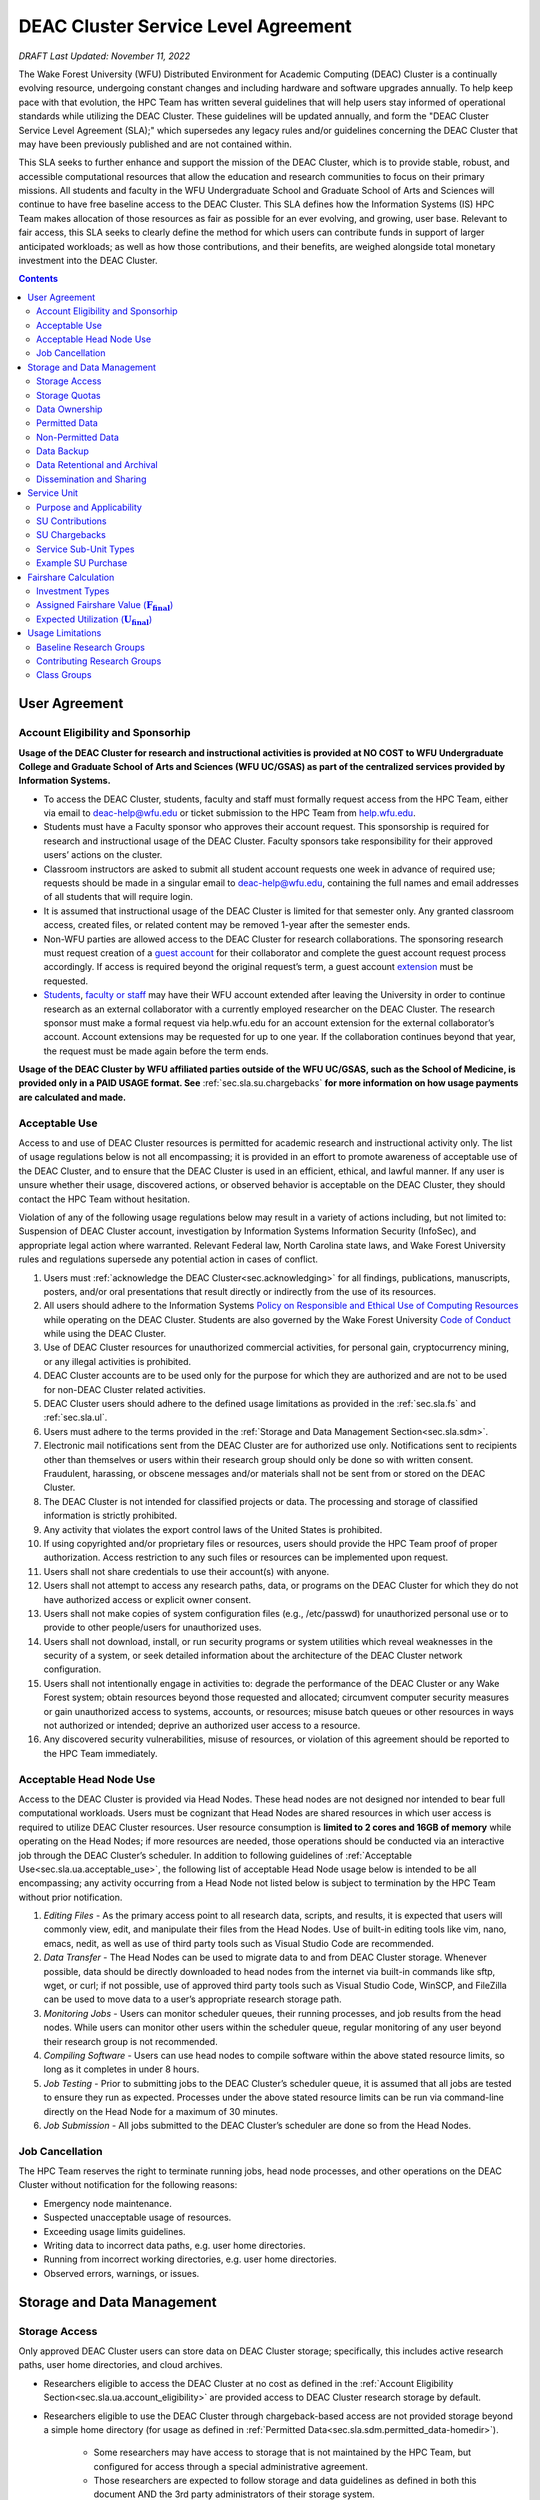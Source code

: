 .. _sec.sla:

####################################
DEAC Cluster Service Level Agreement
####################################

*DRAFT Last Updated: November 11, 2022*

The Wake Forest University (WFU) Distributed Environment for Academic Computing (DEAC) Cluster is a continually evolving resource, undergoing constant changes and including hardware and software upgrades annually. To help keep pace with that evolution, the HPC Team has written several guidelines that will help users stay informed of operational standards while utilizing the DEAC Cluster. These guidelines will be updated annually, and form the "DEAC Cluster Service Level Agreement (SLA);" which supersedes any legacy rules and/or guidelines concerning the DEAC Cluster that may have been previously published and are not contained within. 

This SLA seeks to further enhance and support the mission of the DEAC Cluster, which is to provide stable, robust, and accessible computational resources that allow the education and research communities to focus on their primary missions. All students and faculty in the WFU Undergraduate School and Graduate School of Arts and Sciences will continue to have free baseline access to the DEAC Cluster. This SLA defines how the Information Systems (IS) HPC Team makes allocation of those resources as fair as possible for an ever evolving, and growing, user base. Relevant to fair access, this SLA seeks to clearly define the method for which users can contribute funds in support of larger anticipated workloads; as well as how those contributions, and their benefits, are weighed alongside total monetary investment into the DEAC Cluster.

.. contents::
   :depth: 2
..

.. #############################################################################
.. #############################################################################
.. #############################################################################
.. #############################################################################

.. _sec.sla.ua:

**************
User Agreement
**************

.. _sec.sla.ua.account_eligibility:

Account Eligibility and Sponsorhip
==================================

**Usage of the DEAC Cluster for research and instructional activities is provided at NO COST to WFU Undergraduate College and Graduate School of Arts and Sciences (WFU UC/GSAS) as part of the centralized services provided by Information Systems.**

* To access the DEAC Cluster, students, faculty and staff must formally request access from the HPC Team, either via email to `deac-help@wfu.edu <mailto:deac-help@wfu.edu>`_ or ticket submission to the HPC Team from `help.wfu.edu <https://help.wfu.edu>`_.
* Students must have a Faculty sponsor who approves their account request. This sponsorship is required for research and instructional usage of the DEAC Cluster. Faculty sponsors take responsibility for their approved users’ actions on the cluster. 
* Classroom instructors are asked to submit all student account requests one week in advance of required use; requests should be made in a singular email to `deac-help@wfu.edu <mailto:deac-help@wfu.edu>`_, containing the full names and email addresses of all students that will require login.
* It is assumed that instructional usage of the DEAC Cluster is limited for that semester only. Any granted classroom access, created files, or related content may be removed 1-year after the semester ends.
* Non-WFU parties are allowed access to the DEAC Cluster for research collaborations. The sponsoring research must request creation of a `guest account <https://help.wfu.edu/support/catalog/items/64>`_ for their collaborator and complete the guest account request process accordingly. If access is required beyond the original request’s term, a guest account `extension <https://help.wfu.edu/support/catalog/items/63>`_ must be requested.
* `Students <https://help.wfu.edu/support/catalog/items/127>`_, `faculty or staff <https://help.wfu.edu/support/catalog/items/60>`_ may have their WFU account extended after leaving the University in order to continue research as an external collaborator with a currently employed researcher on the DEAC Cluster. The research sponsor must make a formal request via help.wfu.edu for an account extension for the external collaborator’s account. Account extensions may be requested for up to one year. If the collaboration continues beyond that year, the request must be made again before the term ends.

**Usage of the DEAC Cluster by WFU affiliated parties outside of the WFU UC/GSAS, such as the School of Medicine, is provided only in a PAID USAGE format. See** :ref:`sec.sla.su.chargebacks` **for more information on how usage payments are calculated and made.**

.. _sec.sla.ua.acceptable_use:

Acceptable Use
==============

Access to and use of DEAC Cluster resources is permitted for academic research and instructional activity only. The list of usage regulations below is not all encompassing; it is provided in an effort to promote awareness of acceptable use of the DEAC Cluster, and to ensure that the DEAC Cluster is used in an efficient, ethical, and lawful manner. If any user is unsure whether their usage, discovered actions, or observed behavior is acceptable on the DEAC Cluster, they should contact the HPC Team without hesitation. 

Violation of any of the following usage regulations below may result in a variety of actions including, but not limited to: Suspension of DEAC Cluster account, investigation by Information Systems Information Security (InfoSec), and appropriate legal action where warranted. Relevant Federal law, North Carolina state laws, and Wake Forest University rules and regulations supersede any potential action in cases of conflict. 

#. Users must :ref:`acknowledge the DEAC Cluster<sec.acknowledging>` for all findings, publications, manuscripts, posters, and/or oral presentations that result directly or indirectly from the use of its resources.
#. All users should adhere to the Information Systems `Policy on Responsible and Ethical Use of Computing Resources <https://docs.google.com/document/d/1ERgJ0aIBqTr9UQr6Vy6dNvb0nsKyGOZi2p1_MTZl9YA/edit?usp=sharing>`_ while operating on the DEAC Cluster. Students are also governed by the Wake Forest University `Code of Conduct <https://studentconduct.wfu.edu/undergraduate-student-handbook/>`_ while using the DEAC Cluster.
#. Use of DEAC Cluster resources for unauthorized commercial activities, for personal gain, cryptocurrency mining, or any illegal activities is prohibited.
#. DEAC Cluster accounts are to be used only for the purpose for which they are authorized and are not to be used for non-DEAC Cluster related activities. 
#. DEAC Cluster users should adhere to the defined usage limitations as provided in the :ref:`sec.sla.fs` and :ref:`sec.sla.ul`.
#. Users must adhere to the terms provided in the :ref:`Storage and Data Management Section<sec.sla.sdm>`.
#. Electronic mail notifications sent from the DEAC Cluster are for authorized use only. Notifications sent to recipients other than themselves or users within their research group should only be done so with written consent. Fraudulent, harassing, or obscene messages and/or materials shall not be sent from or stored on the DEAC Cluster.
#. The DEAC Cluster is not intended for classified projects or data. The processing and storage of classified information is strictly prohibited.
#. Any activity that violates the export control laws of the United States is prohibited.
#. If using copyrighted and/or proprietary files or resources, users should provide the HPC Team proof of proper authorization. Access restriction to any such files or resources can be implemented upon request.
#. Users shall not share credentials to use their account(s) with anyone.
#. Users shall not attempt to access any research paths, data, or programs on the DEAC Cluster for which they do not have authorized access or explicit owner consent.
#. Users shall not make copies of system configuration files (e.g., /etc/passwd) for unauthorized personal use or to provide to other people/users for unauthorized uses.
#. Users shall not download, install, or run security programs or system utilities which reveal weaknesses in the security of a system, or seek detailed information about the architecture of the DEAC Cluster network configuration.
#. Users shall not intentionally engage in activities to: degrade the performance of the DEAC Cluster or any Wake Forest system; obtain resources beyond those requested and allocated; circumvent computer security measures or gain unauthorized access to systems, accounts, or resources; misuse batch queues or other resources in ways not authorized or intended; deprive an authorized user access to a resource.
#. Any discovered security vulnerabilities, misuse of resources, or violation of this agreement should be reported to the HPC Team immediately.

.. _sec.sla.ua.acceptable_head_node_use:

Acceptable Head Node Use
========================

Access to the DEAC Cluster is provided via Head Nodes. These head nodes are not designed nor intended to bear full computational workloads. Users must be cognizant that Head Nodes are shared resources in which user access is required to utilize DEAC Cluster resources. User resource consumption is **limited to 2 cores and 16GB of memory** while operating on the Head Nodes; if more resources are needed, those operations should be conducted via an interactive job through the DEAC Cluster’s scheduler. In addition to following guidelines of :ref:`Acceptable Use<sec.sla.ua.acceptable_use>`, the following list of acceptable Head Node usage below is intended to be all encompassing; any activity occurring from a Head Node not listed below is subject to termination by the HPC Team without prior notification. 

#. *Editing Files* - As the primary access point to all research data, scripts, and results, it is expected that users will commonly view, edit, and manipulate their files from the Head Nodes. Use of built-in editing tools like vim, nano, emacs, nedit, as well as use of third party tools such as Visual Studio Code are recommended.
#. *Data Transfer* - The Head Nodes can be used to migrate data to and from DEAC Cluster storage. Whenever possible, data should be directly downloaded to head nodes from the internet via built-in commands like sftp, wget, or curl; if not possible, use of approved third party tools such as Visual Studio Code, WinSCP, and FileZilla can be used to move data to a user’s appropriate research storage path. 
#. *Monitoring Jobs* - Users can monitor scheduler queues, their running processes, and job results from the head nodes. While users can monitor other users within the scheduler queue, regular monitoring of any user beyond their research group is not recommended. 
#. *Compiling Software* - Users can use head nodes to compile software within the above stated resource limits, so long as it completes in under 8 hours.
#. *Job Testing* - Prior to submitting jobs to the DEAC Cluster’s scheduler queue, it is assumed that all jobs are tested to ensure they run as expected. Processes under the above stated resource limits can be run via command-line directly on the Head Node for a maximum of 30 minutes. 
#. *Job Submission* - All jobs submitted to the DEAC Cluster’s scheduler are done so from the Head Nodes.

.. _sec.sla.ua.job_cancellation:

Job Cancellation
================

The HPC Team reserves the right to terminate running jobs, head node processes, and other operations on the DEAC Cluster without notification for the following reasons:

* Emergency node maintenance.
* Suspected unacceptable usage of resources.
* Exceeding usage limits guidelines.
* Writing data to incorrect data paths, e.g. user home directories.
* Running from incorrect working directories, e.g. user home directories.
* Observed errors, warnings, or issues.

.. #############################################################################
.. #############################################################################
.. #############################################################################
.. #############################################################################

.. _sec.sla.sdm:

***************************
Storage and Data Management
***************************

.. _sec.sla.sdm.storage_access:

Storage Access
==============

Only approved DEAC Cluster users can store data on DEAC Cluster storage; specifically, this includes active research paths, user home directories, and cloud archives.

* Researchers eligible to access the DEAC Cluster at no cost as defined in the :ref:`Account Eligibility Section<sec.sla.ua.account_eligibility>` are provided access to DEAC Cluster research storage by default.
* Researchers eligible to use the DEAC Cluster through chargeback-based access are not provided storage beyond a simple home directory (for usage as defined in :ref:`Permitted Data<sec.sla.sdm.permitted_data-homedir>`).

    * Some researchers may have access to storage that is not maintained by the HPC Team, but configured for access through a special administrative agreement. 
    * Those researchers are expected to follow storage and data guidelines as defined in both this document AND the 3rd party administrators of their storage system. 
    * Access to 3rd party storage is not guaranteed by the HPC Team; availability and performance are fully under 3rd party administrator control.
    * Chargeback-based researchers may be allowed to purchase research storage in order house data on the DEAC Cluster. See :ref:`Storage Sub Service-Units<sec.sla.su.ssu_types.storage>` for details.
* Collaborators and researchers from outside of Wake Forest University will have their storage access, requests and requirements reviewed on a case-by-case basis.

Network and system firewalls will prevent unauthorized user access to DEAC Cluster research storage, while file system settings and permissions will limit research groups to only accessing their group’s data. These settings are managed and maintained by the HPC Team. By default, only the research groups working on the DEAC Cluster will have access to their relevant data. Research groups may include PIs, Co-PIs, Senior Personnel, Collaborators, post docs, graduate students, undergraduate students, staff, and approved sponsored guest accounts. 

.. _sec.sla.sdm.storage_quotas:

Storage Quotas
==============

Storage quotas are utilized on DEAC Cluster research storage paths to prevent unexpected and accidental growth of filesystems. The following quotas are defined, configured, and implemented by the HPC Team:

* Reynolda Campus researchers and departments are provided quotas for research paths starting at 1TB. 

    * These quotas can be increased after an explicit request for additional space is made, and the need identified by the HPC Team. 

* **Expansion of data quotas are allowed at no cost up to 2TB per researcher, 10TB per research group, or 20TB per department, so long as sum totals fit within these limits.**
* Any research group, department use, or funded projects requiring an increase above these default quota limits must be paid for through a Service Unit purchase as outlined in the :ref:`Service Unit Section<sec.sla.su>`.

.. _sec.sla.sdm.data_ownership:

Data Ownership
==============

All users of The DEAC Cluster will be responsible for abiding to these data management guidelines as it relates to their own research. All users must agree to these guidelines before being granted access to the DEAC Cluster as part of the account creation process. Any users found in violation of these guidelines, or repeatedly attempting to access data that is not relevant to their research, will be considered acting in violation of the :ref:`User Agreement Section's terms for Acceptable Use<sec.sla.ua.acceptable_use>`.

Researchers should be good stewards of their data – this includes keeping only that which is actively relevant on DEAC Cluster research storage. Research group advisors are ultimately responsible for the oversight of their research storage path. In the event of a departure, the following ownership changes will occur:

* Should any researcher leave WFU with data still residing on the DEAC Cluster, the associated research group advisor will take ownership of the data and can work with the HPC Team to maintain the data appropriately. 
* If a research group advisor leaves WFU and data ownership/lifecycle is not pre-determined during the exit process, the responsibility will be deferred solely to the HPC Team who will work with departments and/or collaborators to determine data retention.

As researchers leave the University, it does NOT trigger automatic archival of research data. Data is left in place for new data owners and research groups to continue using unless direction otherwise is explicitly provided during the exit process.

.. _sec.sla.sdm.permitted_data:

Permitted Data
==============

The expected data and metadata to be collected or produced on the DEAC Cluster includes software, execution code, and the electronic data produced. Electronic data will be stored on the DEAC Cluster, following Information Systems (IS) and High Performance Computing (HPC) Team best practices and `security policies <https://docs.google.com/document/d/12aIqNnLtFac-ZUeagpYxnTmGNJsJQCxHLow8n8kcntI/edit?usp=sharing>`_. 

DEAC Cluster storage is located on high performance, enterprise hardware that is capable of supporting HPC workloads; therefore, it is very expensive and extremely limited. For these reasons, researchers are expected to adhere strictly to permitted data guidance for the following data paths: 

.. _sec.sla.sdm.permitted_data-homedir:

Home Directories
----------------

Home directories are not intended to be intensely used storage locations. This is because the /home path is a vital storage location for functionality on the DEAC Cluster. If /home runs out of space, no user will be able to login to the DEAC Cluster and job executions will fail. Any user seeking to use /home for purposes other than listed below, MUST contact the HPC Team before doing so:

* Software configuration files
* User settings and SSH Keys
* Simple scripts and project notes, 
* Pre-approved special binary compilations. 

.. _sec.sla.sdm.permitted_data-researchdir:

Research Paths
--------------

Research storage path’s are intended to be the ONLY storage location used for research related data and executed research tasks to the DEAC Cluster’s scheduler. This path while less restrictive to encourage use, should still only be used for the following:

* Source and input data that it related to and used in order to conduct research.
* Output and original data that is generated as a result of executed computations
* Compiled code and executable files that are run for research.
* Other files directly relevant to successful execution of research, including, but not limited to, the following types:

    * Source code
    * Object files
    * User libraries
    * Include files
    * Make files

.. _sec.sla.sdm.permitted_data-scratchdir:

Scratch Paths
-------------

A temporary file system location is created for every job submitted to the DEAC Cluster’s scheduler, located at /scratch/$jobid. This path is not shared between compute nodes and is intended for local copies of active data in order to reduce network traffic during computational cycles. This path should always be used when a job generates lots of I/O, and/or when lots of temporary data is generated for a job (up to 480GB). When this path is used, any relevant data wishing to be kept *must* be moved out by the data owner prior to job completion or it will be deleted automatically. If a job fails and data cannot be moved out as a result, that data will still be deleted automatically.

.. _sec.sla.sdm.non_permitted_data:

Non-Permitted Data
==================

**Under no circumstances are the following data types allowed on the DEAC Cluster:**

* **Classified and compartmentalized data**
    * DEAC is not accredited to support classified data or projects.
* **Data requiring HIPAA compliance**
    * DEAC is not a HIPAA compliant system.
* **Non-DEAC Research data**
    * DEAC Cluster storage is intended for support of research conducted on the DEAC Cluster ONLY
* **Secondary copies**
    * Do not create unnecessary, secondary “backup” copies of data.
* **Personal data**

Any user found to not be following these guidelines will be warned and made to have that data removed within one week. After this initial warning, further incidents will be found in violation of the :ref:`User Agreement Section's terms for Acceptable Use<sec.sla.ua.acceptable_use>`.

.. _sec.sla.sdm.data_backup:

Data Backup
===========

In addition to a robust enterprise storage solution that is configured to prevent data loss due to hardware failure, the DEAC Cluster also employs two types of backups on research storage to prevent data loss due to human error and malicious intent:

* Snapshots
    * These nightly tasks utilize differential backups to capture data that changes day to day on research paths. 
    * Two nightly snapshots are kept for all research paths. 
    * Any file that is present and available after midnight will be captured in a snapshot and available to restore to the version present at that time.
    * A file that has been deleted or changed can be restored to a previous version up to two nights prior.
    * Research advisors can request these snapshots be turned off at their own risk.

* Offsite backups
    * Offsite backups are not available by default on DEAC Cluster research storage paths, but can be considered upon special requests made to the HPC Team.

.. _sec.sla.sdm.data_retention_archival:

Data Retentional and Archival
=============================

All relevant project data will be retained for a minimum of three years after the project conclusion or three years after public release, whichever is later. Relevant data will remain on the DEAC Cluster’s storage or be migrated off to a connected secure cloud archive. Both locations are maintained by IS, and require dual factor authentication behind a secure network firewall to prevent unauthorized access. The following process is followed for data archival:

* The HPC Team will copy data identified by the requestor to the archive where it will reside on Cloud storage. 
* Life span options for archived data are for 3 or 10 years. Exceptions can be made upon request when needed (due to grant rules, publication requirements, etc).

    * In the event of a publication, data will be retained for the period of time on a project by project basis 
    * Any research resulting in a patent will result in the data retention being extended to the life of the patent. 

* To reduce storage space, data may be compressed prior to archival.

    * A filelist of the archived data can be made viewable upon request in the parent research path to what is being archived. 
    * Descriptive file names and/or paths are recommended.

* If/When a restore is requested, the file(s) being restored may not be available for access for up to 7 days after request is made.
* As archive retention time periods near expiration, users will be contacted and data life spans will be extended as necessary. 

.. _sec.sla.sdm.dissemination_sharing:

Dissemination and Sharing
=========================

Generally speaking, all users of the DEAC Cluster should comply with the NSF Proposal and Award Policy and Procedures Guide (PAPPG) `policy <https://www.nsf.gov/pubs/policydocs/pappg20_1/pappg_11.jsp#XID4>`_ on the dissemination and sharing of research results. Researcher advisors shall publish the findings from their research group projects as soon and as widely as possible. Additionally, research advisors, PIs, and Co-PIs should be encouraged to publish their findings in peer-reviewed journals and, if travel allows, present results at relevant conferences. Findings on the DEAC Cluster are not expected to be proprietary so no limits on dissemination should be expected. If data that supports disseminated findings must also be shared, coordination must occur with the HPC Team to make data accessible to individuals in the scientific community. 

*All dissemination and shared findings* should reference the DEAC Cluster in accordance with the :ref:`first term for Acceptable Use<sec.sla.ua.acceptable_use>`.

.. #############################################################################
.. #############################################################################
.. #############################################################################
.. #############################################################################

.. _sec.sla.su:

************
Service Unit
************

.. _sec.sla.su.purpose_applicability:

Purpose and Applicability
=========================

The DEAC Cluster offers baseline services and resources in support of research carried out by members of the WFU Undergraduate College and Graduate School of Arts and Sciences. **Baseline usage of the DEAC Cluster is provided at NO COST to these members as part of the centralized services provided by Information Systems.** See the :ref:`sec.sla.fs` and :ref:`sec.sla.ul` sections for more information on baseline expected usage.

There are two scenarios where payment should be made for the use of DEAC Cluster compute resources:

#. Members of the aforementioned colleges should consider :ref:`contributing to the DEAC Cluster<sec.sla.su.contributions>` via grant or start-up funds if they plan to use compute resources for their research above baseline expectations.
#. Researchers outside of the aforementioned colleges do not have free access to the DEAC Cluster by default, and must pay for all utilized compute resources in the form of :ref:`Service Unit Chargebacks<sec.sla.su.chargebacks>`.

Contributions and/or chargebacks are made in the form of Service Units (SUs). **SUs are a DEAC Cluster service usage charge and do NOT tie specifically to hardware or software, so there are no follow-up asset tracking requirements.** SU purchases also:

* Go towards the continued maintenance, operation, and improvement of the DEAC Cluster.
* Help forecast utilization of the DEAC Cluster and prioritize support provided by the HPC Team.
* Track funding history and funding agency investments to help reinforce grant applications.

.. _sec.sla.su.contributions:

SU Contributions
================

Researchers that are planning on conducting a significant amount of their work on the DEAC Cluster should purchase Service Units (SUs) as the preferred form of contribution. Purchasing SUs offers guaranteed, high priority, and expanded utilization of DEAC Cluster compute resources; increased research job allocation priority is applied for a duration of five years, adjusted annually based on total monetary investment. See the :ref:`sec.sla.fs` and :ref:`sec.sla.ul` sections for details on the benefits of contributions.

* The HPC Team will work with any researcher, research group, department or party on a case-by-case basis to determine compute resource needs. This will determine the number of SUs to be purchased, if any.
* The most common use case for the purchase of SUs would be for budgeting within grant applications. When applying for grants, the HPC Team can work with PIs to come up with cost estimates based on forecasted research needs.
* Although not required, newly-hired faculty are encouraged to utilize start-up funds to purchase SUs if they intend to utilize significant DEAC Cluster resources for their research. The HPC Team is available to help forecast research needs and determine potential SU purchases.
* The HPC Team quantifies estimated resource usage via Service Sub-Units (SSUs) that correlate with different types of consumable compute resources on the DEAC Cluster.

    * The :ref:`sec.sla.su.ssu_types` section  provides the definition of these SSUs and how total SU numbers and costs are derived and calculated.

.. _sec.sla.su.chargebacks:

SU Chargebacks
==============

Any researcher, research group, department or party conducting research that is not directly sponsored by members of the WFU Undergraduate College and Graduate School of Arts and Sciences (i.e. via collaboration, consortium, class, etc.) must pay for their usage of the DEAC Cluster in the form of an annual Service Unit (SU) Chargeback.

* The SU Chargeback totals will be determined by consumed DEAC Cluster compute resources.
* At the beginning of each calendar year, an invoice for total resource usage from the previous calendar year will be calculated and delivered to researchers, research group advisors, and/or department representatives.
* Payment for this invoice will be due within 60 days of receipt. If a payment is not made within this time period, DEAC Cluster access may be denied until a payment is received or a payment timeline agreement is established.
* Researchers may request SU Chargeback estimates up to once a month, based on current resource consumption rates.
* The HPC Team tracks resource consumption through a variety of tools and techniques that determine the invoiced SU Chargeback total. SUs are subdivided into Service Sub-Units (SSUs) that correlate with different types of consumable compute resources on the DEAC Cluster.

    * The :ref:`sec.sla.su.ssu_types` section  provides the definition of these SSUs and how total SU numbers and costs are derived and calculated.

.. _sec.sla.su.ssu_types:

Service Sub-Unit Types
======================

Service Units (SUs) are derived from consumption of various types of resources on the DEAC Cluster. Each usage type is tracked with a correlating Service Sub-Unit (SSU). Currently, there are three defined and tracked types: Compute, GPU, and Storage. These SSUs are defined in the subsections below, and have the following characteristics:

* Each SSU type has a base rate used to determine the corresponding requested or charged amount; see subsections below for calculations.
* Base rates per SSU type are adjusted annually based on hardware and overhead costs.
* Each SSU type is converted from a common Service Unit in order to normalize the purchase/payment process. The smallest base rate from all SSU types and the most essential SSU, the Compute Rate, is used for this conversion:

    * 1 Compute SSU = **1** Service Unit
    * 1 GPU SSU = **90** Service Units
    * 1 Storage SSU = **2250** Service Units

* The sum of all converted SSUs is used to create the overall SU request or invoice.

.. _sec.sla.su.ssu_types.compute:

Compute Service Sub-Unit
------------------------

**A Compute SSU is defined as the cost of using one (1) CPU core for one (1) hour of wall time (also referred to as 1 core-hour) with a maximum utilization of four (4) GB of RAM per core for the duration of the work task.**

* *The Base Compute Rate used to convert Compute SSUs to SUs is derived from the sum total cost of compute servers, divided by server lifespan, divided by the maximum number of core-hours in a year; plus the sum total cost of HPC Team support time available in a year, divided by number of cores-hours; plus the sum total cost of racks, PDUs, home storage and network devices divided by total core-hours in a year; plus University F&A (45.5%).*
* If a work task requests greater than 4GB of memory per core requested, then Compute Service Sub-Units will be determined by memory consumption. This is done by taking a work task's time duration (in hours), multiplying it by the amount of memory (GB) consumed, and dividing by four (4). Whichever equation yields a higher Compute SSU amount will be selected as the consumed total for the work task. The DEAC Cluster's Scheduler automatically determines if this conversion as necessary for every work task.

    * The average memory per core on the DEAC Cluster is currently 4GB; if/when it changes, so too will the memory-based Compute SSU conversion.
    * High memory utilization can create resource contention the same as CPU utilization does. If a work task requests one (1) core and all memory on a node, then it prevents other users from using that node the same as a work task that consumes all available cores would.

* See :ref:`sec.sla.su.example.compute`.

.. _sec.sla.su.ssu_types.gpu:

GPU Service Sub-Unit
--------------------

**A GPU SSU is defined as the cost of using one (1) GPU Card for one (1) hour of wall time (also referred to as 1 GPU-hour) for a work task. A GPU Card is defined as a complete, encapsulated graphics processing unit containing all relevant hardware components.**

* *The Base GPU Rate used to convert GPU SSUs to SUs is derived from the sum total cost of GPU servers and GPU cards plus University F&A (45.5%), divided by the number of usable GPU-hours (GPU cards x days x hours available) possible in a year.*
* See :ref:`sec.sla.su.example.gpu`.

.. _sec.sla.su.ssu_types.storage:

Storage Service Sub-Unit
------------------------

**A Storage Service Sub-Unit (SSU) is defined as having one (1) terabyte (TB) of dedicated DEAC Storage for one (1) month. DEAC Storage is defined as any dedicated network storage device hosting data used for research on the DEAC Cluster.**

* *The Base Storage Rate used to convert Storage SSUs to SUs is derived from the cost of a DEAC Storage disk, divided by the Terabytes per disk, divided by the 5-year disk lifespan, divided by a 1.1 data reduction ratio, plus University F&A (45.5%).*
* **Storage SSU purchases do NOT exist in perpetuity.**
* *Storage SSU purchases can be made in 12 month calendar year increments, starting every January, for a minimum of 12 months to a maximum of 60 months.*

    * If a Storage purchase occurs mid-year, purchasers will be fractionally charged for the partial year at the end of their first full annual cycle.
    * Storage purchases can be paid all up front, or annually over the course of the agreed upon time period. 

* Upon the end of the initial purchase period, the HPC Team will review usage of DEAC Storage with the purchasing party and determine next steps.

    * If a Storage purchase is not renewed, quotas will be reset to their default amount and excess data will require migration, deletion, or archival.

* See :ref:`sec.sla.su.example.storage`.

.. _sec.sla.su.example:

Example SU Purchase
===================

Below are four examples of Service Unit requests and/or chargebacks.

.. _sec.sla.su.example.compute:

Compute Request Example
-----------------------

A researcher wishes to submit a grant application and factor in the increased computational workload on DEAC. They are expected to submit 1,250 simulations over three years, and each simulation will require up to 32 cores and run for approximately 100 hours each.

* The total amount required to cover the increased computational workload is 4 million SUs.

    * 1,250 simulations x 32 cores x 100 hrs = 4 million Storage SSUs
    * 4 million Compute SSUs x 1 Compute SUs/SSU = 4 million SUs

* The total amount that should be requested within the grant application is $87,500, which can be paid up front, or annually based upon the grant timeline.

    * 4 million SUs x $0.0218/SU = $87,500

.. _sec.sla.su.example.gpu:

GPU Chargeback Example
----------------------

A non-Reynolda Campus researcher used 4 GPUs for a total of 232 hours last year on the DEAC Cluster.

* The total amount required to cover the increased computational workload is 83,520 SUs.

    * 4 GPUs x 232 hours = 928 GPU SSUs
    * 928 GPU SSUs x 90 GPU SSUs/SSU = 83,520 SUs

* The total amount that will be charged back to cover usage will be $1,820.74 which should be paid within 60 days of receiving the usage invoice.

    * 83,520 SUs x $0.0218/SU = $1,820.74

.. _sec.sla.su.example.storage:

Storage Purchase Example
------------------------

An established researcher wishes to request a 4 TB quota increase for 36 months. Because the purchase occurs mid-year, the increased storage quota would be valid for 39 months from 09/2022 - 12/2025.

* The required total purchase to meet this request is 351,000 SUs.

    * 4TB x 39 Months = 156 Storage SSUs
    * 156 Storage SSUs x 2250 Storage SSUs/SSU = 351,000 SUs

* Total cost is $7,651.80, which can be paid up front:

    * 351,000 SUs x $0.0218/SU = $7,651.80

* Alternatively the total cost can be paid annually:

    * First invoice on January 2024 is for 15-months:	$2,943.00
    * Second invoice on January 2025 is for 12-months:	$2,354.40
    * Third invoice on January 2026 is for 12-months:	$2,354.40


.. _sec.sla.su.example.multi:

Multi-type Contribution Example
-------------------------------

A newly hired researcher in the Engineering Department wishes to heavily utilize the DEAC Cluster in their 2nd year at Wake Forest. While the School of Engineering is part of the WFU Undergraduate College, and default level access to DEAC resources and the HPC Team is free; they wish to contribute to DEAC knowing their storage footprint will increase, and they also desire a higher priority for an increased workload after their second year. Starting their 2nd year, they expect to consume 1 million core hours over the next three years, and require 5TB of storage.

* The amount required to cover this request is 1,405,000 SUs.

    * 1 million Compute SSUs x 1 Compute SUs/SSU = 1M SUs
    * 180 Storage SSUs x 2250 Storage SSUs/SSU = 405,000 SUs

* Total cost is $30,629.00, which can be paid up front using available start-up funds:

    * 1,239,400 SUs x $0.0218/SU = $30,629.00



.. #############################################################################
.. #############################################################################
.. #############################################################################
.. #############################################################################

.. _sec.sla.fs:

*********************
Fairshare Calculation
*********************

Expected utilization of the DEAC Cluster by a research group is controlled by their **Fairshare** value. Fairshare is only a consideration that is enforced when the DEAC Cluster is *overutilized*. When overutilized, the DEAC Cluster’s scheduler tracks pending user tasks, or jobs, in a queue; the scheduler uses an assigned fairshare value from each user to assign priority to these queued jobs. In an *underutilized* cluster environment, jobs run as the resources are available (which, in most cases, is immediately). 

* Fairshare values are assigned based upon a researcher’s representative investment into the DEAC Cluster compared to the total monetary investment (Itot) over the past 5 years. 
* Contributions, investments, fairshare and expected usage are recalculated at the end of the fiscal year (June 30) and deployed to the DEAC Cluster scheduler configuration within one month of final calculations.
* There are three investment types factored into the calculation of Fairshare values:

.. math::

  I_{tot} = I_{\mathrm{IS}} + I_{\mathrm{WFU}} + I_{\mathrm{contrib}}

.. _sec.sla.fs.investment_types:

Investment Types
================

.. _sec.sla.fs.investment_types.i_is:

Information Systems Investment (:math:`\mathbf{I_{\mathrm{IS}}}`)
-----------------------------------------------------------------

As a centralized resource, the Information System department budgets annual hardware refreshes to remove/replace DEAC Cluster resources greater than 5 years old based on overall utilization. This 5-year expected lifespan of investments is why the total investment period is equal to 5 years.

* The total Information Systems investment (:math:`I_{\mathrm{IS}}`), divided by the number of all active departments utilizing the DEAC Cluster (:math:`D_{\mathrm{active}}`), is equal to the equivalent baseline contribution amount (:math:`A_{\mathrm{base}}`):

.. math::

  A_{\mathrm{base}} = \frac{\mathrm{IS}}{D_{\mathrm{active}}}

* The ratio of :math:`A_{\mathrm{base}}` to the DEAC Cluster’s total monetary investment (:math:`I_{{tot}}`) represents the baseline Fairshare (:math:`F_{\mathrm{base}}`) assigned to all researcher groups and/or departments by default.
* The :math:`F_{\mathrm{base}}` value assigned to all research groups by default is currently: **.0579.**
* **By default, a research group inherits this** :math:`F_{\mathrm{base}}` **value from their parent department and shares expected utilization with all researchers within that same department.**

.. math::

  F_{\mathrm{base}} = \frac{A_{\mathrm{base}}}{I_{tot}}

* Chargebacks from non-WFU Undergraduate College and Graduate School of Arts and Sciences (WFU UC/GSAS) departments are factored into the DEAC Cluster as an Information Systems Investment (:math:`I_{\mathrm{IS}}`) and thus the baseline Fairshare (:math:`F_{\mathrm{base}}`).

    * The DEAC Cluster is accessible to non-WFU UC/GSAS researchers if, and only if, those researchers are willing and able to pay for their consumed usage of resources in the form of a chargeback. See the :ref:`Service Unit Chargeback Section<sec.sla.su.chargebacks>` for more information on how chargebacks are calculated.

.. _sec.sla.fs.investment_types.i_wfu:

WFU Provost Office Investment (:math:`\mathbf{I_{\mathrm{WFU}}}`)
-----------------------------------------------------------------

The WFU Provost’s Office has several funding opportunities available to researchers. One such opportunity includes the Office of Research and Sponsored Programs (ORSP); which *annually matches up to $75,000 in grant fund contributions* made to the DEAC Cluster.

* The total investment provided by the WFU Provost office (:math:`I_{\mathrm{WFU}}`), divided by the number of WFU Provost supported departments utilizing the DEAC Cluster (:math:`D_{\mathrm{WFU}}`), equals an additional baseline contribution amount (:math:`A_{\mathrm{WFU}}`) for WFU Provost supported departments ONLY:

.. math::

  A_{\mathrm{WFU}} = 
  \begin{cases}
  \dfrac{I_{\mathrm{WFU}}}{D_{\mathrm{WFU}}} & \text{for WFU UC/GSAS members}, \\\\
  0 & \text{for all others}.
  \end{cases}

* The ratio of :math:`A_{\mathrm{WFU}}` to the DEAC Cluster’s total Investment (:math:`I_{{tot}}`) represents an additional fairshare increase (:math:`F_{\mathrm{WFU}}`) added only to WFU Provost supported researchers or departments:

.. math::

  F_{\mathrm{WFU}} = \frac{A_{\mathrm{WFU}}}{I_{tot}}

.. _sec.sla.fs.investment_types.i_contrib:

Researcher Contribution Investments (:math:`\mathbf{I_{\mathrm{contrib}}}`)
---------------------------------------------------------------------------

See the :ref:`Service Unit Contributions Section<sec.sla.su.contributions>` for more information on how contributed amounts (:math:`A_{\mathrm{contrib}}`) are calculated and why they are made.

* The sum total of all SU-based contributions (:math:`I_{\mathrm{contrib}}`) is factored into the total monetary investment (:math:`I_{{tot}}`) which influences the baseline fairshare (:math:`F_{\mathrm{base}}`) and additional fairshare increase (:math:`F_{\mathrm{WFU}}`) values:

.. math::

  I_{\mathrm{contrib}} = \sum{A_{\mathrm{contrib}}}

* SU Contributions (:math:`A_{\mathrm{contrib}}`) are counted solely toward the contributing research group or department’s final fairshare value (:math:`F_{\mathrm{final}}`). 

    * Research-node purchases are NOT counted toward :math:`I_{\mathrm{contrib}}` nor :math:`A_{\mathrm{contrib}}`, as they are 1) not SU-based contributions, and 2) only benefit a specific research group rather than the entire DEAC Cluster user base. Matching ORSP funds may be counted if they do not go toward the research-node purchase.
    * Department based contributions are applied on a case-by-case basis, but most commonly, would be split amongst all associated research groups in that department, in a similar manner to how :math:`A_{\mathrm{WFU}}` and :math:`F_{\mathrm{WFU}}` are calculated.

* All contributing research groups will have their final fairshare value (:math:`F_{\mathrm{final}}`) assigned independently of their parent department; granting them an expected utilization independent from that of their department’s fairshare.

    * This counts each contributing research group’s usage separately from their department, and sets their fairshare above the baseline of an entire department’s non-contributing researchers as well, vastly increasing a research group’s priority overall on the cluster.

.. _sec.sla.fs.assigned_fairshare_value:

Assigned Fairshare Value (:math:`\mathbf{F_{\mathrm{final}}}`)
==============================================================

The final Fairshare value (:math:`F_{\mathrm{final}}`) that is applied to a research group is extrapolated from the ratio sum of :math:`A_{\mathrm{base}}`, :math:`A_{\mathrm{WFU}}`, and :math:`A_{\mathrm{contrib}}`, over :math:`A_{\mathrm{base}}`; multiplied by their default applied Fairshare value (:math:`F_{\mathrm{base}}` plus :math:`F_{\mathrm{WFU}}`); this evaluation fairly multiplies default baseline fairshare values by the ratio of a research group’s investment amount to the baseline. For example, if a research group has contributed amounts double to that of the applicable baseline amount, their :math:`F_{\mathrm{final}}` should be double that of another group who has not contributed to the DEAC Cluster:

.. math::
  F_{\mathrm{final}} = \frac{ A_{\mathrm{base}} + A_{\mathrm{WFU}} + {A_{\mathrm{contrib}} }}{A_{\mathrm{base}}} \times (F_{\mathrm{base}} + F_{\mathrm{WFU}})

.. _sec.sla.fs.expected_utilization:

Expected Utilization (:math:`\mathbf{U_{\mathrm{final}}}`)
==========================================================

Expected utilization (:math:`U_{\mathrm{final}}`) percentage of DEAC Cluster resources is derived by normalizing all non-classroom assigned Fairshare values (:math:`F_{\mathrm{final}}`) to a scale of 1. By dividing a research group or department’s :math:`F_{\mathrm{final}}` by the sum total of all assigned research group and/or department Fairshare values (:math:`F_{{tot}}`), one can arrive at an expected utilization percentage (:math:`U_{\mathrm{final}}`):

.. math::

  F_{tot} = \sum{F_\mathrm{final}}

* The value of :math:`F_{tot}` is currently **1.6379**; therefore, the expected baseline usage percentage (:math:`U_{\mathrm{base}}`) of default :math:`F_{\mathrm{base}}` is equal to **3.53%** of DEAC Cluster resources (or *102,521 core hours per month*).

    * :math:`F_{tot}` is not equal to 1 due to how Abase is factored into all contributing research group’s :math:`F_{\mathrm{final}}`. Essentially, Abase is counted one extra time for every additional contributing group’s :math:`F_{\mathrm{final}}`, moving :math:`F_{tot}` further from 1 for every researcher contribution. 
    * The DEAC Cluster’s scheduler will fairly assign priority regardless of whether or not Ftot is equal to 1; normalizing fairshare to calculate Ufinal is only to help researchers understand their expected utilization and limits.

* The *higher* the assigned :math:`F_{\mathrm{final}}`, the higher the expected utilization (:math:`U_{\mathrm{final}}`); conversely, the higher the value of :math:`F_{tot}`, the lower the :math:`U_{\mathrm{final}}`.

    * As more researchers contribute, and more departments start using the DEAC Cluster, a lower overall usage percentage would be expected. Ideally, as more researchers use the DEAC cluster and usage increases, the number of overall resources available should increase to share. 

.. math:

  U_{\mathrm{final}} = \frac{F_{\mathrm{final}}}{F_{tot}}


.. #############################################################################
.. #############################################################################
.. #############################################################################
.. #############################################################################

.. _sec.sla.ul:

*****************
Usage Limitations
*****************

If a research group exceeds their expected utilization (Ufinal) of cluster resources, then the DEAC Cluster scheduler will temporarily adjust their assigned Fairshare Value (:math:`F_{\mathrm{final}}`) and priority in an attempt to make usage more “fair” for other research groups when overutilized. The time period that tracks resource consumption is reset on the first of each month.

Regardless of calculated :math:`U_{\mathrm{final}}` values, the DEAC Cluster exists to be utilized. Users should submit their jobs to the DEAC Cluster without hesitation if they have research to do! The nature of research means certain periods of the year are busier than others, and it is expected that researchers will exceed their Ufinal at some point. That being said, the DEAC Cluster is a shared resource and several guidelines on usage limitations should be followed by different group types when utilizing its resources. Failing to operate within these limits can result in termination of processes and be found in violation of :ref:`sec.sla.ua.acceptable_use` as outlined in the :ref:`sec.sla.ua`.

.. _sec.sla.ul.baseline_research_groups:

Baseline Research Groups
========================

Any group that is using the DEAC Cluster without contribution, or under the requirement of chargebacks for usage, are described as Baseline Research Groups. These groups are expected to adhere to the following usage limits:

* No Baseline Research Group usage of cluster resources should exceed **three times the value of** :math:`\mathbf{U_{\mathrm{base}}}` at any point during a usage period.

    * *Exceptions:* During periods of extremely low cluster utilization (e.g. <25%), a research group may exceed this limit. It is requested that groups contact the HPC Team before doing so; and, if exceeding this limit, the HPC Team reserves the right to cancel jobs if other researcher jobs are queued for greater than two hours as a result.

* No single researcher from a Baseline Research Group should exceed **three times the value of** :math:`\mathbf{U_{\mathrm{base}}}` at any point during a usage period.

    * *Exceptions:* None; a single researcher shall not consume this many DEAC cluster resources on behalf of a Baseline Research Group.
    * Note: The researcher should investigate use of job arrays to limit simultaneous running job submissions; or they can investigate making a contribution for priority limits.

* Baseline Research Groups can request reservation of resources, but **reservations must be made one week in advance and are limited to 4 compute nodes and 7 days. GPU nodes cannot be reserved.**

    * Exception: None.

.. _sec.sla.ul.contributing_research_groups:

Contributing Research Groups
============================

Research Groups who have made monetary contributions  to the DEAC Cluster should already benefit from higher priority, resulting in lower wait times when the cluster is overutilized. In addition to higher fairshare, contributing research groups are also granted the following higher usage limits:

* Contributing research groups, and individual researchers within shall not exceed **six times the value of** :math:`\mathbf{U_{\mathrm{final}}}` within a usage period.

    * *Exceptions:* During periods of extremely low cluster utilization (e.g. 10-25%), usage may exceed this limit to meet research needs. 
    * Note: Unlike Baseline Research Groups, a single researcher may consume the entirety of this usage on behalf of a contributing research group.
    * Note: If exceeding this limit, the HPC Team will ensure parallelization and best practices are utilized for such large workloads, and ensures the right to lower the priority and/or cancel queued jobs if absolutely necessary.

* Contributors can request reservation of resources when the need arises without notice. When requested, **reservations are limited to a maximum of 8 nodes and 1 month.**

    * Note: Reservations without prior notice cannot be guaranteed to have requested resources available immediately, depending on utilization.

.. _sec.sla.ul.class_groups:

Class Groups
============

By default, all classes that fall under a WFU UC/GSAS department will have nearly unrestricted access to the DEAC cluster for instructional use. Utilization by classes is considered wholly separate from that of researchers, and is the only percentage not based on the calculations provided in :ref:`sec.sla.fs`. While instructional learning with classes is a top priority, the DEAC Cluster is still a shared and regularly utilized resource by researchers. Instructors are asked to consider the following:

* **The allowed expected utilization** (:math:`\mathbf{U_{\mathrm{final}}}`) **for classes is 100%**; meaning classes are allowed to utilize 100% of DEAC Cluster resources for instruction and assignments, *only if needed.* 

    * *Exceptions:* Assignments and tasks related to instruction should run for *less than one week.*
    * Note: Historically, classroom workloads are very small, have short deadlines, and impose a non-impactful, temporary workload on DEAC Cluster resources; therefore, a high :math:`F_{\mathrm{final}}` is assigned to help ensure assignment related tasks can run as soon as possible.

* Class groups can request reservation of resources without prior notice. When requested, **class reservations are limited to a maximum of 1 week.**
 
    * Note: Depending on DEAC Cluster utilization, reservations requests made without prior notice cannot be guaranteed to have requested resources available immediately, only as they become available. 

* The HPC Team will not cancel running research tasks to help make resources available to meet classroom deadlines.

    * *Exceptions:* None; prior planning and coordination should prevent any issues making deadlines.

* Follow terms provided within the :ref:`sec.sla.ua` on how and when to make classroom account requests for instructional use.

    * *Exceptions:* The HPC Team will make every effort to enable accounts on time if requests are not made within these defined terms before usage is required.

.. #############################################################################
.. #############################################################################
.. #############################################################################
.. #############################################################################



